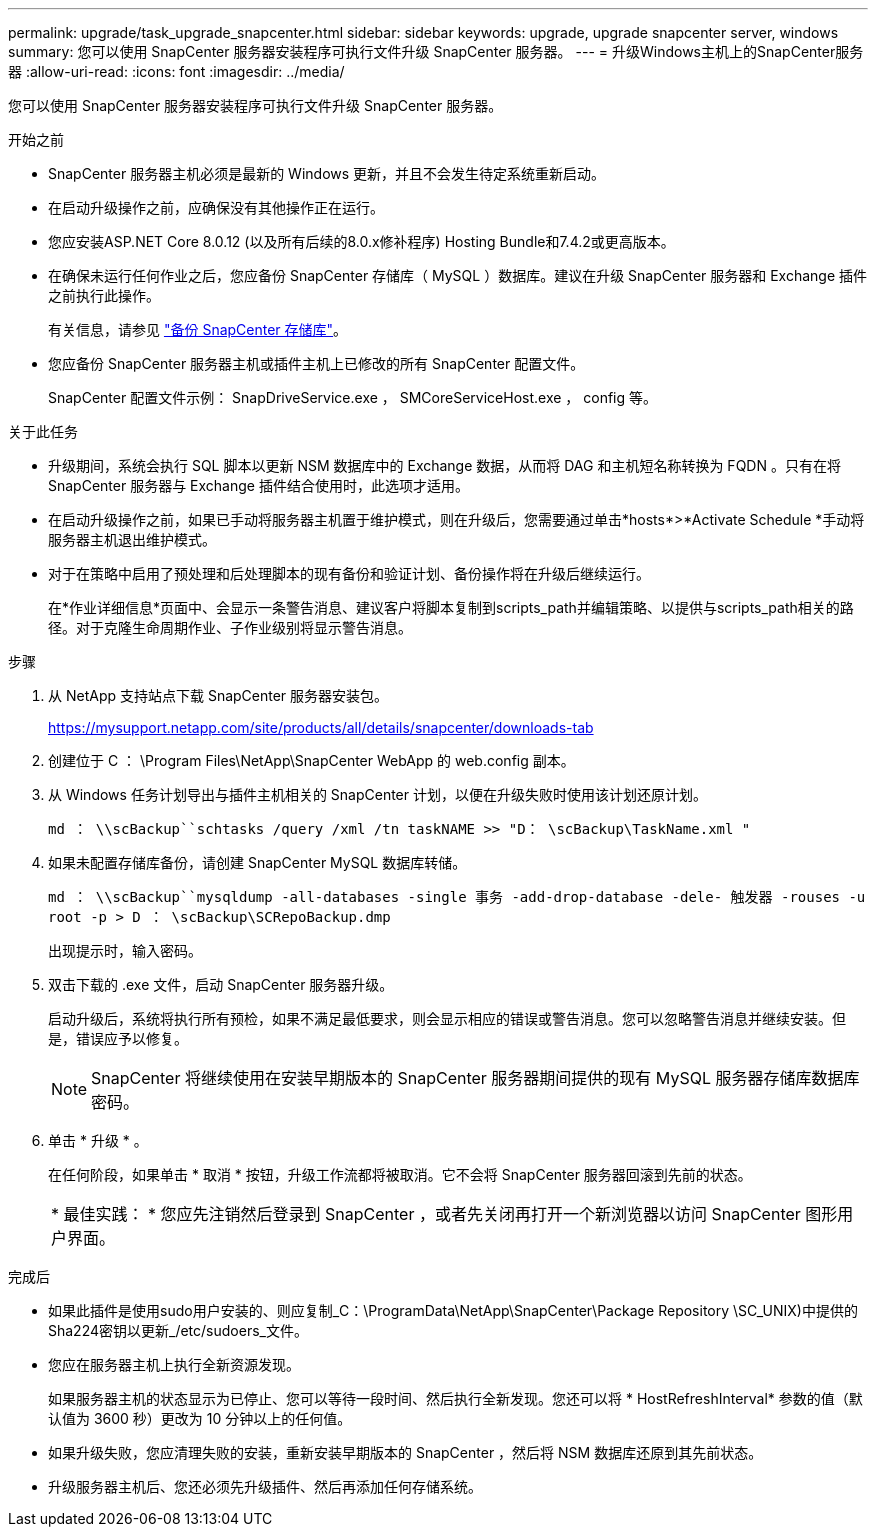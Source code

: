 ---
permalink: upgrade/task_upgrade_snapcenter.html 
sidebar: sidebar 
keywords: upgrade, upgrade snapcenter server, windows 
summary: 您可以使用 SnapCenter 服务器安装程序可执行文件升级 SnapCenter 服务器。 
---
= 升级Windows主机上的SnapCenter服务器
:allow-uri-read: 
:icons: font
:imagesdir: ../media/


[role="lead"]
您可以使用 SnapCenter 服务器安装程序可执行文件升级 SnapCenter 服务器。

.开始之前
* SnapCenter 服务器主机必须是最新的 Windows 更新，并且不会发生待定系统重新启动。
* 在启动升级操作之前，应确保没有其他操作正在运行。
* 您应安装ASP.NET Core 8.0.12 (以及所有后续的8.0.x修补程序) Hosting Bundle和7.4.2或更高版本。
* 在确保未运行任何作业之后，您应备份 SnapCenter 存储库（ MySQL ）数据库。建议在升级 SnapCenter 服务器和 Exchange 插件之前执行此操作。
+
有关信息，请参见 link:../admin/concept_manage_the_snapcenter_server_repository.html#back-up-the-snapcenter-repository["备份 SnapCenter 存储库"^]。

* 您应备份 SnapCenter 服务器主机或插件主机上已修改的所有 SnapCenter 配置文件。
+
SnapCenter 配置文件示例： SnapDriveService.exe ， SMCoreServiceHost.exe ， config 等。



.关于此任务
* 升级期间，系统会执行 SQL 脚本以更新 NSM 数据库中的 Exchange 数据，从而将 DAG 和主机短名称转换为 FQDN 。只有在将 SnapCenter 服务器与 Exchange 插件结合使用时，此选项才适用。
* 在启动升级操作之前，如果已手动将服务器主机置于维护模式，则在升级后，您需要通过单击*hosts*>*Activate Schedule *手动将服务器主机退出维护模式。
* 对于在策略中启用了预处理和后处理脚本的现有备份和验证计划、备份操作将在升级后继续运行。
+
在*作业详细信息*页面中、会显示一条警告消息、建议客户将脚本复制到scripts_path并编辑策略、以提供与scripts_path相关的路径。对于克隆生命周期作业、子作业级别将显示警告消息。



.步骤
. 从 NetApp 支持站点下载 SnapCenter 服务器安装包。
+
https://mysupport.netapp.com/site/products/all/details/snapcenter/downloads-tab[]

. 创建位于 C ： \Program Files\NetApp\SnapCenter WebApp 的 web.config 副本。
. 从 Windows 任务计划导出与插件主机相关的 SnapCenter 计划，以便在升级失败时使用该计划还原计划。
+
`md ： \\scBackup``schtasks /query /xml /tn taskNAME >> "D： \scBackup\TaskName.xml "`

. 如果未配置存储库备份，请创建 SnapCenter MySQL 数据库转储。
+
`md ： \\scBackup``mysqldump -all-databases -single 事务 -add-drop-database -dele- 触发器 -rouses -u root -p > D ： \scBackup\SCRepoBackup.dmp`

+
出现提示时，输入密码。

. 双击下载的 .exe 文件，启动 SnapCenter 服务器升级。
+
启动升级后，系统将执行所有预检，如果不满足最低要求，则会显示相应的错误或警告消息。您可以忽略警告消息并继续安装。但是，错误应予以修复。

+

NOTE: SnapCenter 将继续使用在安装早期版本的 SnapCenter 服务器期间提供的现有 MySQL 服务器存储库数据库密码。

. 单击 * 升级 * 。
+
在任何阶段，如果单击 * 取消 * 按钮，升级工作流都将被取消。它不会将 SnapCenter 服务器回滚到先前的状态。

+
|===


| * 最佳实践： * 您应先注销然后登录到 SnapCenter ，或者先关闭再打开一个新浏览器以访问 SnapCenter 图形用户界面。 
|===


.完成后
* 如果此插件是使用sudo用户安装的、则应复制_C：\ProgramData\NetApp\SnapCenter\Package Repository \SC_UNIX)中提供的Sha224密钥以更新_/etc/sudoers_文件。
* 您应在服务器主机上执行全新资源发现。
+
如果服务器主机的状态显示为已停止、您可以等待一段时间、然后执行全新发现。您还可以将 * HostRefreshInterval* 参数的值（默认值为 3600 秒）更改为 10 分钟以上的任何值。

* 如果升级失败，您应清理失败的安装，重新安装早期版本的 SnapCenter ，然后将 NSM 数据库还原到其先前状态。
* 升级服务器主机后、您还必须先升级插件、然后再添加任何存储系统。

